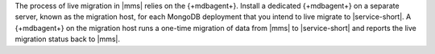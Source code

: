 The process of live migration in |mms| relies on the {+mdbagent+}.
Install a dedicated {+mdbagent+} on a separate server, known as the
migration host, for each MongoDB deployment that you intend to live
migrate to |service-short|.
A {+mdbagent+} on the migration host runs a one-time migration
of data from |mms| to |service-short| and reports the live migration
status back to |mms|.
